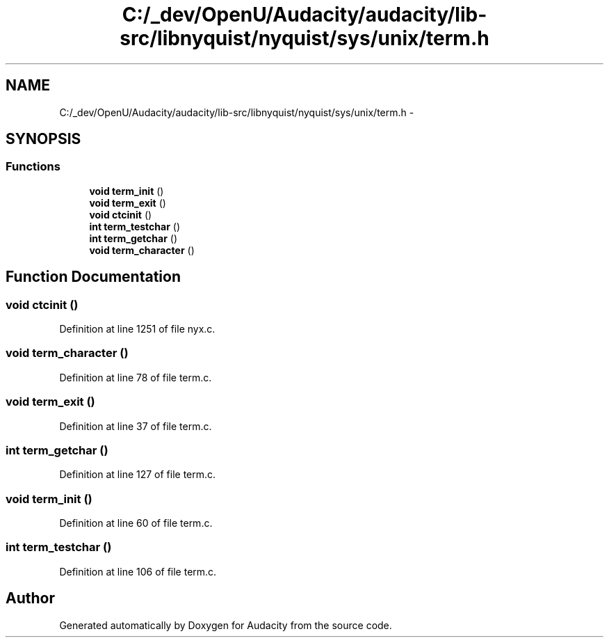 .TH "C:/_dev/OpenU/Audacity/audacity/lib-src/libnyquist/nyquist/sys/unix/term.h" 3 "Thu Apr 28 2016" "Audacity" \" -*- nroff -*-
.ad l
.nh
.SH NAME
C:/_dev/OpenU/Audacity/audacity/lib-src/libnyquist/nyquist/sys/unix/term.h \- 
.SH SYNOPSIS
.br
.PP
.SS "Functions"

.in +1c
.ti -1c
.RI "\fBvoid\fP \fBterm_init\fP ()"
.br
.ti -1c
.RI "\fBvoid\fP \fBterm_exit\fP ()"
.br
.ti -1c
.RI "\fBvoid\fP \fBctcinit\fP ()"
.br
.ti -1c
.RI "\fBint\fP \fBterm_testchar\fP ()"
.br
.ti -1c
.RI "\fBint\fP \fBterm_getchar\fP ()"
.br
.ti -1c
.RI "\fBvoid\fP \fBterm_character\fP ()"
.br
.in -1c
.SH "Function Documentation"
.PP 
.SS "\fBvoid\fP ctcinit ()"

.PP
Definition at line 1251 of file nyx\&.c\&.
.SS "\fBvoid\fP term_character ()"

.PP
Definition at line 78 of file term\&.c\&.
.SS "\fBvoid\fP term_exit ()"

.PP
Definition at line 37 of file term\&.c\&.
.SS "\fBint\fP term_getchar ()"

.PP
Definition at line 127 of file term\&.c\&.
.SS "\fBvoid\fP term_init ()"

.PP
Definition at line 60 of file term\&.c\&.
.SS "\fBint\fP term_testchar ()"

.PP
Definition at line 106 of file term\&.c\&.
.SH "Author"
.PP 
Generated automatically by Doxygen for Audacity from the source code\&.
